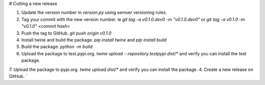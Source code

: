 # Cutting a new release

1. Update the version number in `version.py` using semver versioning rules.
2. Tag your commit with the new version number. ie `git tag -a v0.1.0.dev0 -m "v0.1.0.dev0"` or `git tag -a v0.1.0 -m "v0.1.0" <commit hash>`
3. Push the tag to GitHub. `git push origin v0.1.0`
4. Install twine and build the package. `pip install twine` and `pip install build`
5. Build the package. `python -m build`
6. Upload the package to test.pypi.org. `twine upload --repository testpypi dist/*` and verify you can install the test package.
7. Upload the package to pypi.org. `twine upload dist/*` and verify you can install the package.
4. Create a new release on GitHub. `